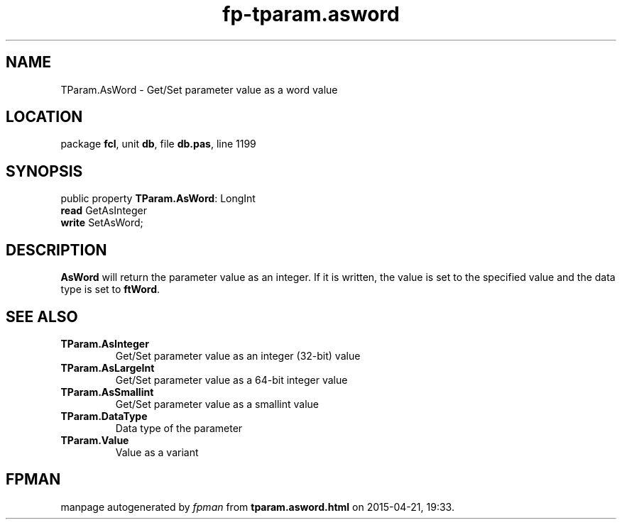 .\" file autogenerated by fpman
.TH "fp-tparam.asword" 3 "2014-03-14" "fpman" "Free Pascal Programmer's Manual"
.SH NAME
TParam.AsWord - Get/Set parameter value as a word value
.SH LOCATION
package \fBfcl\fR, unit \fBdb\fR, file \fBdb.pas\fR, line 1199
.SH SYNOPSIS
public property \fBTParam.AsWord\fR: LongInt
  \fBread\fR GetAsInteger
  \fBwrite\fR SetAsWord;
.SH DESCRIPTION
\fBAsWord\fR will return the parameter value as an integer. If it is written, the value is set to the specified value and the data type is set to \fBftWord\fR.


.SH SEE ALSO
.TP
.B TParam.AsInteger
Get/Set parameter value as an integer (32-bit) value
.TP
.B TParam.AsLargeInt
Get/Set parameter value as a 64-bit integer value
.TP
.B TParam.AsSmallint
Get/Set parameter value as a smallint value
.TP
.B TParam.DataType
Data type of the parameter
.TP
.B TParam.Value
Value as a variant

.SH FPMAN
manpage autogenerated by \fIfpman\fR from \fBtparam.asword.html\fR on 2015-04-21, 19:33.

